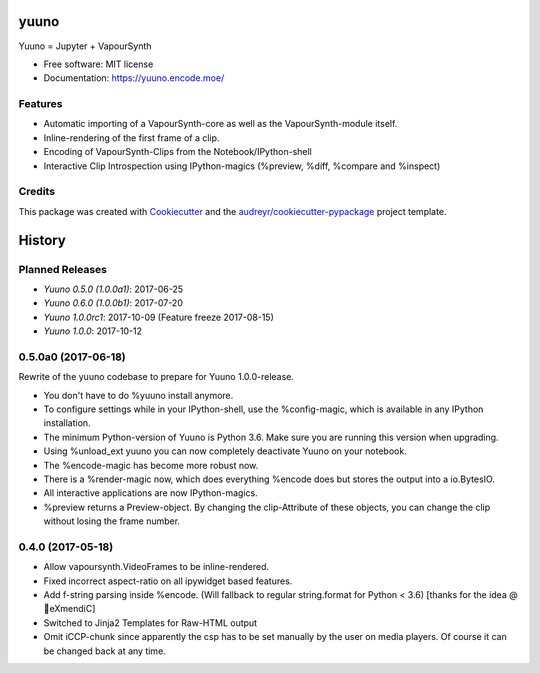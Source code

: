 =====
yuuno
=====


.. image:: https://img.shields.io/pypi/v/yuuno.svg
        :target: https://pypi.python.org/pypi/yuuno

.. image:: https://img.shields.io/travis/stuxcrystal/yuuno.svg
        :target: https://travis-ci.org/stuxcrystal/yuuno

.. image:: https://pyup.io/repos/github/stuxcrystal/yuuno/shield.svg
     :target: https://pyup.io/repos/github/stuxcrystal/yuuno/
     :alt: Updates


Yuuno = Jupyter + VapourSynth

* Free software: MIT license
* Documentation: https://yuuno.encode.moe/


Features
--------

* Automatic importing of a VapourSynth-core as well as the VapourSynth-module itself.
* Inline-rendering of the first frame of a clip.
* Encoding of VapourSynth-Clips from the Notebook/IPython-shell
* Interactive Clip Introspection using IPython-magics (%preview, %diff, %compare and %inspect)

Credits
-------

This package was created with Cookiecutter_ and the `audreyr/cookiecutter-pypackage`_ project template.

.. _Cookiecutter: https://github.com/audreyr/cookiecutter
.. _`audreyr/cookiecutter-pypackage`: https://github.com/audreyr/cookiecutter-pypackage



=======
History
=======

Planned Releases
----------------

* `Yuuno 0.5.0 (1.0.0a1)`: 2017-06-25
* `Yuuno 0.6.0 (1.0.0b1)`: 2017-07-20
* `Yuuno 1.0.0rc1`: 2017-10-09 (Feature freeze 2017-08-15)
* `Yuuno 1.0.0`: 2017-10-12


0.5.0a0 (2017-06-18)
--------------------

Rewrite of the yuuno codebase to prepare for Yuuno 1.0.0-release.

* You don't have to do %yuuno install anymore.
* To configure settings while in your IPython-shell, use the %config-magic, which is available in any IPython installation.
* The minimum Python-version of Yuuno is Python 3.6. Make sure you are running this version when upgrading.
* Using %unload_ext yuuno you can now completely deactivate Yuuno on your notebook.
* The %encode-magic has become more robust now.
* There is a %render-magic now, which does everything %encode does but stores the output into a io.BytesIO.
* All interactive applications are now IPython-magics.
* %preview returns a Preview-object. By changing the clip-Attribute of these objects, you can change the clip without losing the frame number.

0.4.0 (2017-05-18)
------------------

* Allow vapoursynth.VideoFrames to be inline-rendered.
* Fixed incorrect aspect-ratio on all ipywidget based features.
* Add f-string parsing inside %encode. (Will fallback to regular string.format for Python < 3.6) [thanks for the idea @🎌eXmendiC]
* Switched to Jinja2 Templates for Raw-HTML output
* Omit iCCP-chunk since apparently the csp has to be set manually by the user on media players. Of course it can be changed back at any time.


